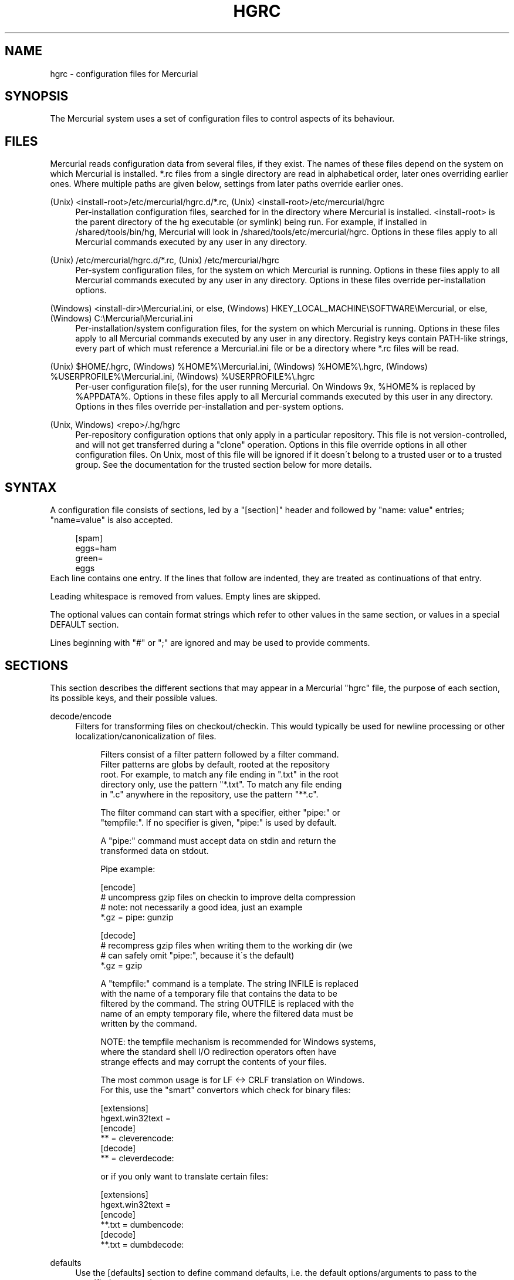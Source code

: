 .\"     Title: hgrc
.\"    Author: 
.\" Generator: DocBook XSL Stylesheets v1.73.2 <http://docbook.sf.net/>
.\"      Date: 03/24/2008
.\"    Manual: 
.\"    Source: 
.\"
.TH "HGRC" "5" "03/24/2008" "" ""
.\" disable hyphenation
.nh
.\" disable justification (adjust text to left margin only)
.ad l
.SH "NAME"
hgrc \- configuration files for Mercurial
.SH "SYNOPSIS"
The Mercurial system uses a set of configuration files to control aspects of its behaviour\.
.sp
.SH "FILES"
Mercurial reads configuration data from several files, if they exist\. The names of these files depend on the system on which Mercurial is installed\. *\.rc files from a single directory are read in alphabetical order, later ones overriding earlier ones\. Where multiple paths are given below, settings from later paths override earlier ones\.
.PP
(Unix) <install\-root>/etc/mercurial/hgrc\.d/*\.rc, (Unix) <install\-root>/etc/mercurial/hgrc
.RS 4
Per\-installation configuration files, searched for in the directory where Mercurial is installed\. <install\-root> is the parent directory of the hg executable (or symlink) being run\. For example, if installed in /shared/tools/bin/hg, Mercurial will look in /shared/tools/etc/mercurial/hgrc\. Options in these files apply to all Mercurial commands executed by any user in any directory\.
.RE
.PP
(Unix) /etc/mercurial/hgrc\.d/*\.rc, (Unix) /etc/mercurial/hgrc
.RS 4
Per\-system configuration files, for the system on which Mercurial is running\. Options in these files apply to all Mercurial commands executed by any user in any directory\. Options in these files override per\-installation options\.
.RE
.PP
(Windows) <install\-dir>\eMercurial\.ini, or else, (Windows) HKEY_LOCAL_MACHINE\eSOFTWARE\eMercurial, or else, (Windows) C:\eMercurial\eMercurial\.ini
.RS 4
Per\-installation/system configuration files, for the system on which Mercurial is running\. Options in these files apply to all Mercurial commands executed by any user in any directory\. Registry keys contain PATH\-like strings, every part of which must reference a Mercurial\.ini file or be a directory where *\.rc files will be read\.
.RE
.PP
(Unix) $HOME/\.hgrc, (Windows) %HOME%\eMercurial\.ini, (Windows) %HOME%\e\.hgrc, (Windows) %USERPROFILE%\eMercurial\.ini, (Windows) %USERPROFILE%\e\.hgrc
.RS 4
Per\-user configuration file(s), for the user running Mercurial\. On Windows 9x, %HOME% is replaced by %APPDATA%\. Options in these files apply to all Mercurial commands executed by this user in any directory\. Options in thes files override per\-installation and per\-system options\.
.RE
.PP
(Unix, Windows) <repo>/\.hg/hgrc
.RS 4
Per\-repository configuration options that only apply in a particular repository\. This file is not version\-controlled, and will not get transferred during a "clone" operation\. Options in this file override options in all other configuration files\. On Unix, most of this file will be ignored if it doesn\'t belong to a trusted user or to a trusted group\. See the documentation for the trusted section below for more details\.
.RE
.SH "SYNTAX"
A configuration file consists of sections, led by a "[section]" header and followed by "name: value" entries; "name=value" is also accepted\.
.sp
.sp
.RS 4
.nf
[spam]
eggs=ham
green=
   eggs
.fi
.RE
Each line contains one entry\. If the lines that follow are indented, they are treated as continuations of that entry\.
.sp
Leading whitespace is removed from values\. Empty lines are skipped\.
.sp
The optional values can contain format strings which refer to other values in the same section, or values in a special DEFAULT section\.
.sp
Lines beginning with "#" or ";" are ignored and may be used to provide comments\.
.sp
.SH "SECTIONS"
This section describes the different sections that may appear in a Mercurial "hgrc" file, the purpose of each section, its possible keys, and their possible values\.
.PP
decode/encode
.RS 4
Filters for transforming files on checkout/checkin\. This would typically be used for newline processing or other localization/canonicalization of files\.
.sp
.RS 4
.nf
Filters consist of a filter pattern followed by a filter command\.
Filter patterns are globs by default, rooted at the repository
root\.  For example, to match any file ending in "\.txt" in the root
directory only, use the pattern "*\.txt"\.  To match any file ending
in "\.c" anywhere in the repository, use the pattern "**\.c"\.
.fi
.RE
.sp
.RS 4
.nf
The filter command can start with a specifier, either "pipe:" or
"tempfile:"\.  If no specifier is given, "pipe:" is used by default\.
.fi
.RE
.sp
.RS 4
.nf
A "pipe:" command must accept data on stdin and return the
transformed data on stdout\.
.fi
.RE
.sp
.RS 4
.nf
Pipe example:
.fi
.RE
.sp
.RS 4
.nf
[encode]
# uncompress gzip files on checkin to improve delta compression
# note: not necessarily a good idea, just an example
*\.gz = pipe: gunzip
.fi
.RE
.sp
.RS 4
.nf
[decode]
# recompress gzip files when writing them to the working dir (we
# can safely omit "pipe:", because it\'s the default)
*\.gz = gzip
.fi
.RE
.sp
.RS 4
.nf
A "tempfile:" command is a template\.  The string INFILE is replaced
with the name of a temporary file that contains the data to be
filtered by the command\.  The string OUTFILE is replaced with the
name of an empty temporary file, where the filtered data must be
written by the command\.
.fi
.RE
.sp
.RS 4
.nf
NOTE: the tempfile mechanism is recommended for Windows systems,
where the standard shell I/O redirection operators often have
strange effects and may corrupt the contents of your files\.
.fi
.RE
.sp
.RS 4
.nf
The most common usage is for LF <\-> CRLF translation on Windows\.
For this, use the "smart" convertors which check for binary files:
.fi
.RE
.sp
.RS 4
.nf
[extensions]
hgext\.win32text =
[encode]
** = cleverencode:
[decode]
** = cleverdecode:
.fi
.RE
.sp
.RS 4
.nf
or if you only want to translate certain files:
.fi
.RE
.sp
.RS 4
.nf
[extensions]
hgext\.win32text =
[encode]
**\.txt = dumbencode:
[decode]
**\.txt = dumbdecode:
.fi
.RE
.RE
.PP
defaults
.RS 4
Use the [defaults] section to define command defaults, i\.e\. the default options/arguments to pass to the specified commands\.
.sp
.RS 4
.nf
The following example makes \'hg log\' run in verbose mode, and
\'hg status\' show only the modified files, by default\.
.fi
.RE
.sp
.RS 4
.nf
[defaults]
log = \-v
status = \-m
.fi
.RE
.sp
.RS 4
.nf
The actual commands, instead of their aliases, must be used when
defining command defaults\. The command defaults will also be
applied to the aliases of the commands defined\.
.fi
.RE
.RE
.PP
diff
.RS 4
Settings used when displaying diffs\. They are all boolean and defaults to False\.
.PP
git
.RS 4
Use git extended diff format\.
.RE
.PP
nodates
.RS 4
Don\'t include dates in diff headers\.
.RE
.PP
showfunc
.RS 4
Show which function each change is in\.
.RE
.PP
ignorews
.RS 4
Ignore white space when comparing lines\.
.RE
.PP
ignorewsamount
.RS 4
Ignore changes in the amount of white space\.
.RE
.PP
ignoreblanklines
.RS 4
Ignore changes whose lines are all blank\.
.RE
.RE
.PP
email
.RS 4
Settings for extensions that send email messages\.
.PP
from
.RS 4
Optional\. Email address to use in "From" header and SMTP envelope of outgoing messages\.
.RE
.PP
to
.RS 4
Optional\. Comma\-separated list of recipients\' email addresses\.
.RE
.PP
cc
.RS 4
Optional\. Comma\-separated list of carbon copy recipients\' email addresses\.
.RE
.PP
bcc
.RS 4
Optional\. Comma\-separated list of blind carbon copy recipients\' email addresses\. Cannot be set interactively\.
.RE
.PP
method
.RS 4
Optional\. Method to use to send email messages\. If value is "smtp" (default), use SMTP (see section "[smtp]" for configuration)\. Otherwise, use as name of program to run that acts like sendmail (takes "\-f" option for sender, list of recipients on command line, message on stdin)\. Normally, setting this to "sendmail" or "/usr/sbin/sendmail" is enough to use sendmail to send messages\.
.sp
.RS 4
.nf
Email example:
.fi
.RE
.sp
.RS 4
.nf
[email]
from = Joseph User <joe\.user@example\.com>
method = /usr/sbin/sendmail
.fi
.RE
.RE
.RE
.PP
extensions
.RS 4
Mercurial has an extension mechanism for adding new features\. To enable an extension, create an entry for it in this section\.
.sp
.RS 4
.nf
If you know that the extension is already in Python\'s search path,
you can give the name of the module, followed by "=", with nothing
after the "="\.
.fi
.RE
.sp
.RS 4
.nf
Otherwise, give a name that you choose, followed by "=", followed by
the path to the "\.py" file (including the file name extension) that
defines the extension\.
.fi
.RE
.sp
.RS 4
.nf
To explicitly disable an extension that is enabled in an hgrc of
broader scope, prepend its path with \'!\', as in
\'hgext\.foo = !/ext/path\' or \'hgext\.foo = !\' when no path is supplied\.
.fi
.RE
.sp
.RS 4
.nf
Example for ~/\.hgrc:
.fi
.RE
.sp
.RS 4
.nf
[extensions]
# (the mq extension will get loaded from mercurial\'s path)
hgext\.mq =
# (this extension will get loaded from the file specified)
myfeature = ~/\.hgext/myfeature\.py
.fi
.RE
.RE
.PP
format
.RS 4
.PP
usestore
.RS 4
Enable or disable the "store" repository format which improves compatibility with systems that fold case or otherwise mangle filenames\. Enabled by default\. Disabling this option will allow you to store longer filenames in some situations at the expense of compatibility\.
.RE
.RE
.PP
merge\-patterns
.RS 4
This section specifies merge tools to associate with particular file patterns\. Tools matched here will take precedence over the default merge tool\. Patterns are globs by default, rooted at the repository root\.
.sp
.RS 4
.nf
Example:
.fi
.RE
.sp
.RS 4
.nf
[merge\-patterns]
**\.c = kdiff3
**\.jpg = myimgmerge
.fi
.RE
.RE
.PP
merge\-tools
.RS 4
This section configures external merge tools to use for file\-level merges\.
.sp
.RS 4
.nf
Example ~/\.hgrc:
.fi
.RE
.sp
.RS 4
.nf
[merge\-tools]
# Override stock tool location
kdiff3\.executable = ~/bin/kdiff3
# Specify command line
kdiff3\.args = $base $local $other \-o $output
# Give higher priority
kdiff3\.priority = 1
.fi
.RE
.sp
.RS 4
.nf
# Define new tool
myHtmlTool\.args = \-m $local $other $base $output
myHtmlTool\.regkey = Software\eFooSoftware\eHtmlMerge
myHtmlTool\.priority = 1
.fi
.RE
.sp
.RS 4
.nf
Supported arguments:
priority;;
  The priority in which to evaluate this tool\.
  Default: 0\.
executable;;
  Either just the name of the executable or its pathname\.
  Default: the tool name\.
args;;
  The arguments to pass to the tool executable\. You can refer to the files
  being merged as well as the output file through these variables: $base,
  $local, $other, $output\.
  Default: $local $base $other
premerge;;
  Attempt to run internal non\-interactive 3\-way merge tool before
  launching external tool\.
  Default: True
binary;;
  This tool can merge binary files\.  Defaults to False, unless tool
  was selected by file pattern match\.
symlink;;
  This tool can merge symlinks\.  Defaults to False, even if tool was
  selected by file pattern match\.
checkconflicts;;
  Check whether there are conflicts even though the tool reported
  success\.
  Default: False
checkchanged;;
  Check whether outputs were written even though the tool reported
  success\.
  Default: False
fixeol;;
  Attempt to fix up EOL changes caused by the merge tool\.
  Default: False
gui:;
  This tool requires a graphical interface to run\. Default: False
regkey;;
  Windows registry key which describes install location of this tool\.
  Mercurial will search for this key first under HKEY_CURRENT_USER and
  then under HKEY_LOCAL_MACHINE\.  Default: None
regname;;
  Name of value to read from specified registry key\.  Defaults to the
  unnamed (default) value\.
regappend;;
  String to append to the value read from the registry, typically the
  executable name of the tool\.  Default: None
.fi
.RE
.RE
.PP
hooks
.RS 4
Commands or Python functions that get automatically executed by various actions such as starting or finishing a commit\. Multiple hooks can be run for the same action by appending a suffix to the action\. Overriding a site\-wide hook can be done by changing its value or setting it to an empty string\.
.sp
.RS 4
.nf
Example \.hg/hgrc:
.fi
.RE
.sp
.RS 4
.nf
[hooks]
# do not use the site\-wide hook
incoming =
incoming\.email = /my/email/hook
incoming\.autobuild = /my/build/hook
.fi
.RE
.sp
.RS 4
.nf
Most hooks are run with environment variables set that give added
useful information\.  For each hook below, the environment variables
it is passed are listed with names of the form "$HG_foo"\.
.fi
.RE
.PP
changegroup
.RS 4
Run after a changegroup has been added via push, pull or unbundle\. ID of the first new changeset is in $HG_NODE\. URL from which changes came is in $HG_URL\.
.RE
.PP
commit
.RS 4
Run after a changeset has been created in the local repository\. ID of the newly created changeset is in $HG_NODE\. Parent changeset IDs are in $HG_PARENT1 and $HG_PARENT2\.
.RE
.PP
incoming
.RS 4
Run after a changeset has been pulled, pushed, or unbundled into the local repository\. The ID of the newly arrived changeset is in $HG_NODE\. URL that was source of changes came is in $HG_URL\.
.RE
.PP
outgoing
.RS 4
Run after sending changes from local repository to another\. ID of first changeset sent is in $HG_NODE\. Source of operation is in $HG_SOURCE; see "preoutgoing" hook for description\.
.RE
.PP
post\-<command>
.RS 4
Run after successful invocations of the associated command\. The contents of the command line are passed as $HG_ARGS and the result code in $HG_RESULT\. Hook failure is ignored\.
.RE
.PP
pre\-<command>
.RS 4
Run before executing the associated command\. The contents of the command line are passed as $HG_ARGS\. If the hook returns failure, the command doesn\'t execute and Mercurial returns the failure code\.
.RE
.PP
prechangegroup
.RS 4
Run before a changegroup is added via push, pull or unbundle\. Exit status 0 allows the changegroup to proceed\. Non\-zero status will cause the push, pull or unbundle to fail\. URL from which changes will come is in $HG_URL\.
.RE
.PP
precommit
.RS 4
Run before starting a local commit\. Exit status 0 allows the commit to proceed\. Non\-zero status will cause the commit to fail\. Parent changeset IDs are in $HG_PARENT1 and $HG_PARENT2\.
.RE
.PP
preoutgoing
.RS 4
Run before collecting changes to send from the local repository to another\. Non\-zero status will cause failure\. This lets you prevent pull over http or ssh\. Also prevents against local pull, push (outbound) or bundle commands, but not effective, since you can just copy files instead then\. Source of operation is in $HG_SOURCE\. If "serve", operation is happening on behalf of remote ssh or http repository\. If "push", "pull" or "bundle", operation is happening on behalf of repository on same system\.
.RE
.PP
pretag
.RS 4
Run before creating a tag\. Exit status 0 allows the tag to be created\. Non\-zero status will cause the tag to fail\. ID of changeset to tag is in $HG_NODE\. Name of tag is in $HG_TAG\. Tag is local if $HG_LOCAL=1, in repo if $HG_LOCAL=0\.
.RE
.PP
pretxnchangegroup
.RS 4
Run after a changegroup has been added via push, pull or unbundle, but before the transaction has been committed\. Changegroup is visible to hook program\. This lets you validate incoming changes before accepting them\. Passed the ID of the first new changeset in $HG_NODE\. Exit status 0 allows the transaction to commit\. Non\-zero status will cause the transaction to be rolled back and the push, pull or unbundle will fail\. URL that was source of changes is in $HG_URL\.
.RE
.PP
pretxncommit
.RS 4
Run after a changeset has been created but the transaction not yet committed\. Changeset is visible to hook program\. This lets you validate commit message and changes\. Exit status 0 allows the commit to proceed\. Non\-zero status will cause the transaction to be rolled back\. ID of changeset is in $HG_NODE\. Parent changeset IDs are in $HG_PARENT1 and $HG_PARENT2\.
.RE
.PP
preupdate
.RS 4
Run before updating the working directory\. Exit status 0 allows the update to proceed\. Non\-zero status will prevent the update\. Changeset ID of first new parent is in $HG_PARENT1\. If merge, ID of second new parent is in $HG_PARENT2\.
.RE
.PP
tag
.RS 4
Run after a tag is created\. ID of tagged changeset is in $HG_NODE\. Name of tag is in $HG_TAG\. Tag is local if $HG_LOCAL=1, in repo if $HG_LOCAL=0\.
.RE
.PP
update
.RS 4
Run after updating the working directory\. Changeset ID of first new parent is in $HG_PARENT1\. If merge, ID of second new parent is in $HG_PARENT2\. If update succeeded, $HG_ERROR=0\. If update failed (e\.g\. because conflicts not resolved), $HG_ERROR=1\.
.sp
.RS 4
.nf
Note: it is generally better to use standard hooks rather than the
generic pre\- and post\- command hooks as they are guaranteed to be
called in the appropriate contexts for influencing transactions\.
Also, hooks like "commit" will be called in all contexts that
generate a commit (eg\. tag) and not just the commit command\.
.fi
.RE
.sp
.RS 4
.nf
Note2: Environment variables with empty values may not be passed to
hooks on platforms like Windows\. For instance, $HG_PARENT2 will
not be available under Windows for non\-merge changesets while being
set to an empty value under Unix\-like systems\.
.fi
.RE
.sp
.RS 4
.nf
The syntax for Python hooks is as follows:
.fi
.RE
.sp
.RS 4
.nf
hookname = python:modulename\.submodule\.callable
.fi
.RE
.sp
.RS 4
.nf
Python hooks are run within the Mercurial process\.  Each hook is
called with at least three keyword arguments: a ui object (keyword
"ui"), a repository object (keyword "repo"), and a "hooktype"
keyword that tells what kind of hook is used\.  Arguments listed as
environment variables above are passed as keyword arguments, with no
"HG_" prefix, and names in lower case\.
.fi
.RE
.sp
.RS 4
.nf
If a Python hook returns a "true" value or raises an exception, this
is treated as failure of the hook\.
.fi
.RE
.RE
.RE
.PP
http_proxy
.RS 4
Used to access web\-based Mercurial repositories through a HTTP proxy\.
.PP
host
.RS 4
Host name and (optional) port of the proxy server, for example "myproxy:8000"\.
.RE
.PP
no
.RS 4
Optional\. Comma\-separated list of host names that should bypass the proxy\.
.RE
.PP
passwd
.RS 4
Optional\. Password to authenticate with at the proxy server\.
.RE
.PP
user
.RS 4
Optional\. User name to authenticate with at the proxy server\.
.RE
.RE
.PP
smtp
.RS 4
Configuration for extensions that need to send email messages\.
.PP
host
.RS 4
Host name of mail server, e\.g\. "mail\.example\.com"\.
.RE
.PP
port
.RS 4
Optional\. Port to connect to on mail server\. Default: 25\.
.RE
.PP
tls
.RS 4
Optional\. Whether to connect to mail server using TLS\. True or False\. Default: False\.
.RE
.PP
username
.RS 4
Optional\. User name to authenticate to SMTP server with\. If username is specified, password must also be specified\. Default: none\.
.RE
.PP
password
.RS 4
Optional\. Password to authenticate to SMTP server with\. If username is specified, password must also be specified\. Default: none\.
.RE
.PP
local_hostname
.RS 4
Optional\. It\'s the hostname that the sender can use to identify itself to the MTA\.
.RE
.RE
.PP
paths
.RS 4
Assigns symbolic names to repositories\. The left side is the symbolic name, and the right gives the directory or URL that is the location of the repository\. Default paths can be declared by setting the following entries\.
.PP
default
.RS 4
Directory or URL to use when pulling if no source is specified\. Default is set to repository from which the current repository was cloned\.
.RE
.PP
default\-push
.RS 4
Optional\. Directory or URL to use when pushing if no destination is specified\.
.RE
.RE
.PP
server
.RS 4
Controls generic server settings\.
.PP
uncompressed
.RS 4
Whether to allow clients to clone a repo using the uncompressed streaming protocol\. This transfers about 40% more data than a regular clone, but uses less memory and CPU on both server and client\. Over a LAN (100Mbps or better) or a very fast WAN, an uncompressed streaming clone is a lot faster (~10x) than a regular clone\. Over most WAN connections (anything slower than about 6Mbps), uncompressed streaming is slower, because of the extra data transfer overhead\. Default is False\.
.RE
.RE
.PP
trusted
.RS 4
For security reasons, Mercurial will not use the settings in the \.hg/hgrc file from a repository if it doesn\'t belong to a trusted user or to a trusted group\. The main exception is the web interface, which automatically uses some safe settings, since it\'s common to serve repositories from different users\.
.sp
.RS 4
.nf
This section specifies what users and groups are trusted\.  The
current user is always trusted\.  To trust everybody, list a user
or a group with name "*"\.
.fi
.RE
.PP
users
.RS 4
Comma\-separated list of trusted users\.
.RE
.PP
groups
.RS 4
Comma\-separated list of trusted groups\.
.RE
.RE
.PP
ui
.RS 4
User interface controls\.
.PP
archivemeta
.RS 4
Whether to include the \.hg_archival\.txt file containing metadata (hashes for the repository base and for tip) in archives created by the hg archive command or downloaded via hgweb\. Default is true\.
.RE
.PP
debug
.RS 4
Print debugging information\. True or False\. Default is False\.
.RE
.PP
editor
.RS 4
The editor to use during a commit\. Default is $EDITOR or "vi"\.
.RE
.PP
fallbackencoding
.RS 4
Encoding to try if it\'s not possible to decode the changelog using UTF\-8\. Default is ISO\-8859\-1\.
.RE
.PP
ignore
.RS 4
A file to read per\-user ignore patterns from\. This file should be in the same format as a repository\-wide \.hgignore file\. This option supports hook syntax, so if you want to specify multiple ignore files, you can do so by setting something like "ignore\.other = ~/\.hgignore2"\. For details of the ignore file format, see the hgignore(5) man page\.
.RE
.PP
interactive
.RS 4
Allow to prompt the user\. True or False\. Default is True\.
.RE
.PP
logtemplate
.RS 4
Template string for commands that print changesets\.
.RE
.PP
merge
.RS 4
The conflict resolution program to use during a manual merge\. There are some internal tools available:
.RE
.PP
internal:local
.RS 4
keep the local version
.RE
.PP
internal:other
.RS 4
use the other version
.RE
.PP
internal:merge
.RS 4
use the internal non\-interactive merge tool
.RE
.PP
internal:fail
.RS 4
fail to merge
.sp
.RS 4
.nf
  See the merge\-tools section for more information on configuring tools\.
patch;;
  command to use to apply patches\. Look for \'gpatch\' or \'patch\' in PATH if
  unset\.
quiet;;
  Reduce the amount of output printed\.  True or False\.  Default is False\.
remotecmd;;
  remote command to use for clone/push/pull operations\. Default is \'hg\'\.
report_untrusted;;
  Warn if a \.hg/hgrc file is ignored due to not being owned by a
  trusted user or group\.  True or False\.  Default is True\.
slash;;
  Display paths using a slash ("/") as the path separator\.  This only
  makes a difference on systems where the default path separator is not
  the slash character (e\.g\. Windows uses the backslash character ("\e"))\.
  Default is False\.
ssh;;
  command to use for SSH connections\. Default is \'ssh\'\.
strict;;
  Require exact command names, instead of allowing unambiguous
  abbreviations\.  True or False\.  Default is False\.
style;;
  Name of style to use for command output\.
timeout;;
  The timeout used when a lock is held (in seconds), a negative value
  means no timeout\. Default is 600\.
username;;
  The committer of a changeset created when running "commit"\.
  Typically a person\'s name and email address, e\.g\. "Fred Widget
  <fred@example\.com>"\.  Default is $EMAIL or username@hostname\.
  If the username in hgrc is empty, it has to be specified manually or
  in a different hgrc file (e\.g\. $HOME/\.hgrc, if the admin set "username ="
  in the system hgrc)\.
verbose;;
  Increase the amount of output printed\.  True or False\.  Default is False\.
.fi
.RE
.RE
.RE
.PP
web
.RS 4
Web interface configuration\.
.PP
accesslog
.RS 4
Where to output the access log\. Default is stdout\.
.RE
.PP
address
.RS 4
Interface address to bind to\. Default is all\.
.RE
.PP
allow_archive
.RS 4
List of archive format (bz2, gz, zip) allowed for downloading\. Default is empty\.
.RE
.PP
allowbz2
.RS 4
(DEPRECATED) Whether to allow \.tar\.bz2 downloading of repo revisions\. Default is false\.
.RE
.PP
allowgz
.RS 4
(DEPRECATED) Whether to allow \.tar\.gz downloading of repo revisions\. Default is false\.
.RE
.PP
allowpull
.RS 4
Whether to allow pulling from the repository\. Default is true\.
.RE
.PP
allow_push
.RS 4
Whether to allow pushing to the repository\. If empty or not set, push is not allowed\. If the special value "*", any remote user can push, including unauthenticated users\. Otherwise, the remote user must have been authenticated, and the authenticated user name must be present in this list (separated by whitespace or ",")\. The contents of the allow_push list are examined after the deny_push list\.
.RE
.PP
allowzip
.RS 4
(DEPRECATED) Whether to allow \.zip downloading of repo revisions\. Default is false\. This feature creates temporary files\.
.RE
.PP
baseurl
.RS 4
Base URL to use when publishing URLs in other locations, so third\-party tools like email notification hooks can construct URLs\. Example: "http://hgserver/repos/"
.RE
.PP
contact
.RS 4
Name or email address of the person in charge of the repository\. Defaults to ui\.username or $EMAIL or "unknown" if unset or empty\.
.RE
.PP
deny_push
.RS 4
Whether to deny pushing to the repository\. If empty or not set, push is not denied\. If the special value "*", all remote users are denied push\. Otherwise, unauthenticated users are all denied, and any authenticated user name present in this list (separated by whitespace or ",") is also denied\. The contents of the deny_push list are examined before the allow_push list\.
.RE
.PP
description
.RS 4
Textual description of the repository\'s purpose or contents\. Default is "unknown"\.
.RE
.PP
encoding
.RS 4
Character encoding name\. Example: "UTF\-8"
.RE
.PP
errorlog
.RS 4
Where to output the error log\. Default is stderr\.
.RE
.PP
hidden
.RS 4
Whether to hide the repository in the hgwebdir index\. Default is false\.
.RE
.PP
ipv6
.RS 4
Whether to use IPv6\. Default is false\.
.RE
.PP
name
.RS 4
Repository name to use in the web interface\. Default is current working directory\.
.RE
.PP
maxchanges
.RS 4
Maximum number of changes to list on the changelog\. Default is 10\.
.RE
.PP
maxfiles
.RS 4
Maximum number of files to list per changeset\. Default is 10\.
.RE
.PP
port
.RS 4
Port to listen on\. Default is 8000\.
.RE
.PP
prefix
.RS 4
Prefix path to serve from\. Default is \'\' (server root)\.
.RE
.PP
push_ssl
.RS 4
Whether to require that inbound pushes be transported over SSL to prevent password sniffing\. Default is true\.
.RE
.PP
staticurl
.RS 4
Base URL to use for static files\. If unset, static files (e\.g\. the hgicon\.png favicon) will be served by the CGI script itself\. Use this setting to serve them directly with the HTTP server\. Example: "http://hgserver/static/"
.RE
.PP
stripes
.RS 4
How many lines a "zebra stripe" should span in multiline output\. Default is 1; set to 0 to disable\.
.RE
.PP
style
.RS 4
Which template map style to use\.
.RE
.PP
templates
.RS 4
Where to find the HTML templates\. Default is install path\.
.RE
.RE
.SH "AUTHOR"
Bryan O\'Sullivan <bos@serpentine\.com>\.
.sp
Mercurial was written by Matt Mackall <mpm@selenic\.com>\.
.sp
.SH "SEE ALSO"
hg(1), hgignore(5)
.sp
.SH "COPYING"
This manual page is copyright 2005 Bryan O\'Sullivan\. Mercurial is copyright 2005\-2007 Matt Mackall\. Free use of this software is granted under the terms of the GNU General Public License (GPL)\.
.sp

